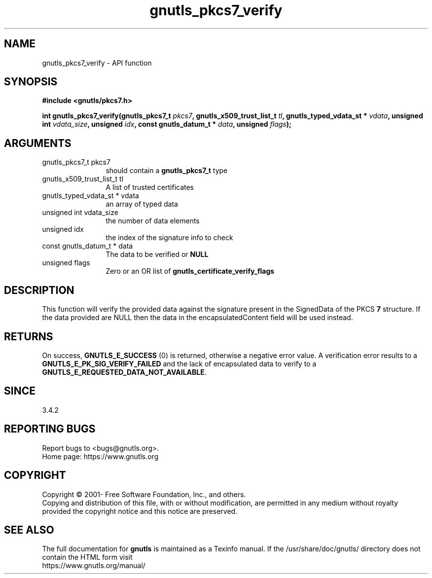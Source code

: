 .\" DO NOT MODIFY THIS FILE!  It was generated by gdoc.
.TH "gnutls_pkcs7_verify" 3 "3.7.8" "gnutls" "gnutls"
.SH NAME
gnutls_pkcs7_verify \- API function
.SH SYNOPSIS
.B #include <gnutls/pkcs7.h>
.sp
.BI "int gnutls_pkcs7_verify(gnutls_pkcs7_t " pkcs7 ", gnutls_x509_trust_list_t " tl ", gnutls_typed_vdata_st * " vdata ", unsigned int " vdata_size ", unsigned " idx ", const gnutls_datum_t * " data ", unsigned " flags ");"
.SH ARGUMENTS
.IP "gnutls_pkcs7_t pkcs7" 12
should contain a \fBgnutls_pkcs7_t\fP type
.IP "gnutls_x509_trust_list_t tl" 12
A list of trusted certificates
.IP "gnutls_typed_vdata_st * vdata" 12
an array of typed data
.IP "unsigned int vdata_size" 12
the number of data elements
.IP "unsigned idx" 12
the index of the signature info to check
.IP "const gnutls_datum_t * data" 12
The data to be verified or \fBNULL\fP
.IP "unsigned flags" 12
Zero or an OR list of \fBgnutls_certificate_verify_flags\fP
.SH "DESCRIPTION"
This function will verify the provided data against the signature
present in the SignedData of the PKCS \fB7\fP structure. If the data
provided are NULL then the data in the encapsulatedContent field
will be used instead.
.SH "RETURNS"
On success, \fBGNUTLS_E_SUCCESS\fP (0) is returned, otherwise a
negative error value. A verification error results to a
\fBGNUTLS_E_PK_SIG_VERIFY_FAILED\fP and the lack of encapsulated data
to verify to a \fBGNUTLS_E_REQUESTED_DATA_NOT_AVAILABLE\fP.
.SH "SINCE"
3.4.2
.SH "REPORTING BUGS"
Report bugs to <bugs@gnutls.org>.
.br
Home page: https://www.gnutls.org

.SH COPYRIGHT
Copyright \(co 2001- Free Software Foundation, Inc., and others.
.br
Copying and distribution of this file, with or without modification,
are permitted in any medium without royalty provided the copyright
notice and this notice are preserved.
.SH "SEE ALSO"
The full documentation for
.B gnutls
is maintained as a Texinfo manual.
If the /usr/share/doc/gnutls/
directory does not contain the HTML form visit
.B
.IP https://www.gnutls.org/manual/
.PP
